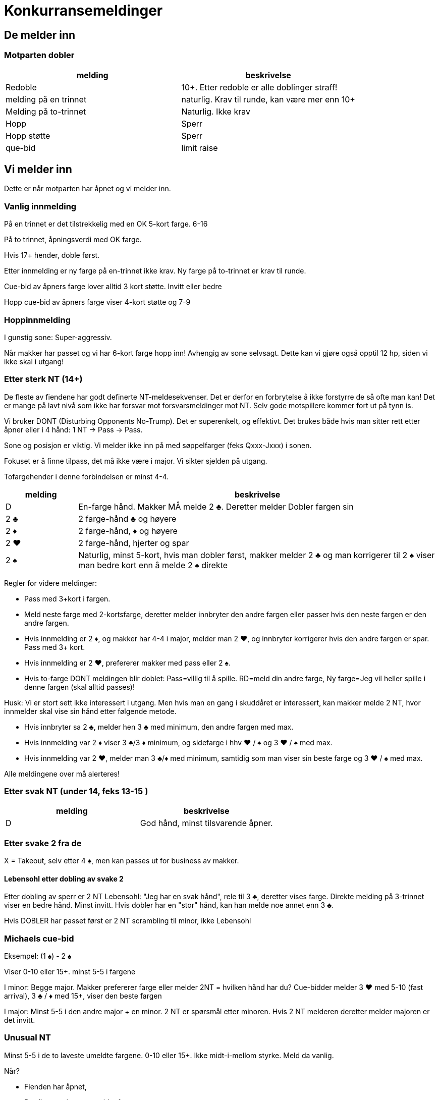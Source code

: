 = Konkurransemeldinger

== De melder inn

=== Motparten dobler

|===
| melding | beskrivelse

| Redoble
| 10+. Etter redoble er alle doblinger straff!

| melding på en trinnet
| naturlig. Krav til runde, kan være mer enn 10+

| Melding på to-trinnet
| Naturlig. Ikke krav

| Hopp
| Sperr

| Hopp støtte
| Sperr

| que-bid
| limit raise
|===

== Vi melder inn

Dette er når motparten har åpnet og vi melder inn.

=== Vanlig innmelding

På en trinnet er det tilstrekkelig med en OK 5-kort farge. 6-16

På to trinnet, åpningsverdi med OK farge.

Hvis 17+ hender, doble først.

Etter innmelding er ny farge på en-trinnet ikke krav.
Ny farge på to-trinnet er krav til runde.

Cue-bid av åpners farge lover alltid 3 kort støtte. Invitt eller bedre

Hopp cue-bid av åpners farge viser 4-kort støtte og 7-9

=== Hoppinnmelding

I gunstig sone: Super-aggressiv.

Når makker har passet og vi har 6-kort farge hopp inn! Avhengig av sone selvsagt. Dette kan vi gjøre også opptil 12 hp, siden vi ikke skal i utgang!

=== Etter sterk NT (14+)

De fleste av fiendene har godt definerte NT-meldesekvenser. Det er derfor en forbrytelse å ikke forstyrre de så ofte man kan! Det er mange på lavt nivå som ikke har forsvar mot forsvarsmeldinger mot NT. Selv gode motspillere kommer fort ut på tynn is.

Vi bruker DONT (Disturbing Opponents No-Trump). Det er superenkelt, og effektivt. Det brukes både hvis man sitter rett etter åpner eller i 4 hånd: 1 NT -> Pass -> Pass.

Sone og posisjon er viktig. Vi melder ikke inn på med søppelfarger (feks Qxxx-Jxxx) i sonen.

Fokuset er å finne tilpass, det må ikke være i major. Vi sikter sjelden på utgang.

Tofargehender i denne forbindelsen er minst 4-4.

[cols="1,5"]
|===
|melding |beskrivelse

| D | En-farge hånd. Makker MÅ melde 2 [.clubs]#♣#. Deretter melder Dobler fargen sin
| 2 [.clubs]#♣# | 2 farge-hånd [.clubs]#♣# og høyere
| 2 [.diamonds]#♦# | 2 farge-hånd, [.diamonds]#♦# og høyere
| 2 [.hearts]#♥# | 2 farge-hånd, hjerter og spar
| 2 [.spades]#♠# | Naturlig, minst 5-kort, hvis man dobler først, makker melder 2 [.clubs]#♣# og man korrigerer til 2 [.spades]#♠# viser man bedre kort enn å melde 2 [.spades]#♠# direkte
|===

Regler for videre meldinger:

* Pass med 3+kort i fargen.
* Meld neste farge med 2-kortsfarge, deretter melder innbryter den andre fargen eller passer hvis den neste fargen er den andre fargen.
* Hvis innmelding er 2 [.diamonds]#♦#, og makker har 4-4 i major, melder man 2 [.hearts]#♥#, og innbryter korrigerer hvis den andre fargen er spar. Pass med 3+ kort.
* Hvis innmelding er 2 [.hearts]#♥#, prefererer makker med pass eller 2 [.spades]#♠#.
* Hvis to-farge DONT meldingen blir doblet: Pass=villig til å spille. RD=meld din andre farge, Ny farge=Jeg vil heller spille i denne fargen (skal alltid passes)!

Husk: Vi er stort sett ikke interessert i utgang. Men hvis man en gang i skuddåret er interessert, kan makker melde 2 NT, hvor innmelder skal vise sin hånd etter følgende metode.

* Hvis innbryter sa 2 [.clubs]#♣#, melder hen 3 [.clubs]#♣# med minimum, den andre fargen med max.
* Hvis innmelding var 2 [.diamonds]#♦# viser 3 [.clubs]#♣#/3 [.diamonds]#♦# minimum, og sidefarge i hhv [.hearts]#♥# / [.spades]#♠# og 3 [.hearts]#♥# / [.spades]#♠# med max.
* Hvis innmelding var 2 [.hearts]#♥#, melder man 3 [.clubs]#♣#/[.diamonds]#♦# med minimum, samtidig som man viser sin beste farge og 3 [.hearts]#♥# / [.spades]#♠# med max.

Alle meldingene over må alerteres!

=== Etter svak NT (under 14, feks 13-15 )

|===
| melding | beskrivelse

| D | God hånd, minst tilsvarende åpner.
|===


=== Etter svake 2 fra de

X = Takeout, selv etter 4 [.spades]#♠#, men kan passes ut for business av makker.

==== Lebensohl etter dobling av svake 2

Etter dobling av sperr er 2 NT Lebensohl: "Jeg har en svak hånd", rele til 3 [.clubs]#♣#, deretter vises farge. Direkte melding på 3-trinnet viser en bedre hånd. Minst invitt. Hvis dobler har en "stor" hånd, kan han melde noe annet enn 3 [.clubs]#♣#.

Hvis DOBLER har passet først er 2 NT scrambling til minor, ikke Lebensohl

=== Michaels cue-bid

Eksempel: (1 [.spades]#♠#) - 2 [.spades]#♠#

Viser 0-10 eller 15+. minst 5-5 i fargene

I minor: Begge major.
Makker prefererer farge eller melder 2NT = hvilken hånd har du?
Cue-bidder melder 3 [.hearts]#♥# med 5-10 (fast arrival), 3 [.clubs]#♣# / [.diamonds]#♦# med 15+, viser den beste fargen

I major: Minst 5-5 i den andre major + en minor.
2 NT er spørsmål etter minoren. Hvis 2 NT melderen deretter melder majoren er det invitt.

=== Unusual NT

Minst 5-5 i de to laveste umeldte fargene. 0-10 eller 15+. Ikke midt-i-mellom styrke. Meld da vanlig.

Når?

* Fienden har åpnet,
* Det finnes minst to umeldte farger.
* Ingen av oss har meldt noe eller doblet.
* Etter at de har åpnet i en og støttet i to: (1 [.hearts]#♥#) - P - 2 ([.hearts]#♥#)

Hvis de dobler unusual 2NT er P = lik lengde i fargene til makker.

3 NT er aldri Unusual.

==== På høyt nivå
Eksempler

[cols="1,1,1,1,4"]
|===
| N | Ø | S | V | beskrivelse

|4 [.hearts]#♥# | 4 NT | | | begge minor
|1 [.spades]#♠# | X | 4 [.spades]#♠# | 4 NT | kan være 5-5 i to farger +
 Scrambler til beste fit.
|===

(4 [.hearts]#♥#) - 4 NT = unusual. Stort sett bare i gunstig sone?

==== Svar på unusual

Makker melder vanligvis den beste av de to fargene. Hvis lik, meld den billigste.

Hopp i en av fargene: Sperr ifølge Loven.

Melding av den fjerde fargen, naturlig, ikke krav. min 6-kort, ingen tilpass til unusual melderen.

=== Forsvar mot unusual/Michaels

Vi skiller mellom der det er en eller to kjente farger

==== En kjent farge

|===
| D | straffe-orientert, alle senere doblinger er straffeforslag
| cue-bid | limit raise (10+) med minst 3-kort støtte. Hvis sleminteresse, vises det senere
| støtte | 7-10 3+støtte
|===

==== To kjente farger

|===
| D | straffe-orientert, alle senere doblinger er straffeforslag
| laveste cue-bid | minst invitt, med den fjerde fargen.
| høyeste cue-bid | minst invitt, 3+ støtte
| støtte | 7-10, og 3+ støtte
|===

==== Eksempler forsvar mot unusual/Michaels

[cols="1,1,1,5"]
|===
| N | Ø | S | S viser

| 1 [.clubs]#♣# | 2 [.clubs]#♣# | X | straffe-sugen
| 1 [.clubs]#♣# | 2 [.clubs]#♣# | 2 [.diamonds]#♦# | [.diamonds]#♦#, ikke krav
| 1 [.clubs]#♣# | 2 [.clubs]#♣# | 2 [.hearts]#♥# | [.diamonds]#♦#, invitt styrke
| 1 [.clubs]#♣# | 2 [.clubs]#♣# | 2 [.spades]#♠# | [.clubs]#♣#-støtte invitt+
| 1 [.diamonds]#♦# | 2 [.diamonds]#♦# | 2 [.hearts]#♥# | [.clubs]#♣#, invitt
| 1 [.hearts]#♥# | 2 NT | 3 [.diamonds]#♦# | [.hearts]#♥#-støtte, invitt+
| 1 [.spades]#♠# | 2 [.spades]#♠# | 3 [.hearts]#♥# | [.spades]#♠#-støtte, invitt+
| 1 [.spades]#♠# | 2 [.spades]#♠# | 3 [.spades]#♠# | [.spades]#♠#-støtte, 7-10
| 1 [.spades]#♠# | 2 NT | 3 [.hearts]#♥# | som svake 2 [.hearts]#♥#


|===
